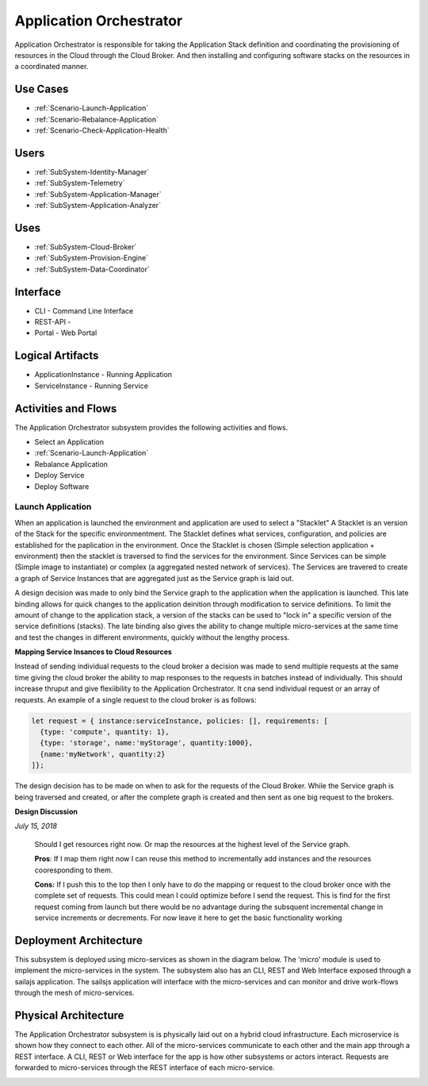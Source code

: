 .. _SubSystem-Application-Orchestrator:

Application Orchestrator
========================

Application Orchestrator is responsible for taking the Application Stack
definition and coordinating the provisioning of resources in the Cloud
through the Cloud Broker. And then installing and configuring software
stacks on the resources in a coordinated manner.

Use Cases
---------

* :ref:`Scenario-Launch-Application`
* :ref:`Scenario-Rebalance-Application`
* :ref:`Scenario-Check-Application-Health`

.. image:: UseCases.png

Users
-----

* :ref:`SubSystem-Identity-Manager`
* :ref:`SubSystem-Telemetry`
* :ref:`SubSystem-Application-Manager`
* :ref:`SubSystem-Application-Analyzer`

.. image:: UserInteraction.png

Uses
----

* :ref:`SubSystem-Cloud-Broker`
* :ref:`SubSystem-Provision-Engine`
* :ref:`SubSystem-Data-Coordinator`

Interface
---------

* CLI - Command Line Interface
* REST-API -
* Portal - Web Portal

Logical Artifacts
-----------------

* ApplicationInstance - Running Application
* ServiceInstance - Running Service

.. image:: Logical.png

Activities and Flows
--------------------

The Application Orchestrator subsystem provides the following activities and flows.

* Select an Application
* :ref:`Scenario-Launch-Application`
* Rebalance Application
* Deploy Service
* Deploy Software

.. image::  Process.png

Launch Application
~~~~~~~~~~~~~~~~~~
When an application is launched the environment and application are used to select a "Stacklet"
A Stacklet is an version of the Stack for the specific environmentment. The Stacklet defines
what services, configuration, and policies are established for the paplication in the environment.
Once the Stacklet is chosen (Simple selection application + environment) then the stacklet is traversed
to find the services for the environment. Since Services can be simple (Simple image to instantiate)
or complex (a aggregated nested network of services). The Services are travered to create a graph of
Service Instances that are aggregated just as the Service graph is laid out.

A design decision was made to only bind the Service graph to the application when the application is launched.
This late binding allows for quick changes to the application deinition through modification to service definitions.
To limit the amount of change to the application stack, a version of the stacks can be used to "lock in" a
specific version of the service definitions (stacks). The late binding also gives the ability to change multiple
micro-services at the same time and test the changes in different environments, quickly without the lengthy process.

**Mapping Service Insances to Cloud Resources**

Instead of sending individual requests to the cloud broker a decision was made to send multiple requests at the same
time giving the cloud broker the ability to map responses to the requests in batches instead of individually.
This should increase thruput and give flexiibility to the Application Orchestrator. It cna send individual request
or an array of requests. An example of a single request to the cloud broker is as follows:

.. code:: javascript

  let request = { instance:serviceInstance, policies: [], requirements: [
    {type: 'compute', quantity: 1},
    {type: 'storage', name:'myStorage', quantity:1000},
    {name:'myNetwork', quantity:2}
  ]};


The design decision has to be made on when to ask for the requests of the Cloud Broker. While the Service graph is being
traversed and created, or after the complete graph is created and then sent as one big request to the brokers.

**Design Discussion**

*July 15, 2018*

    Should I get resources right now. Or map the resources at the highest level of the Service graph.

    **Pros**:
    If I map them right now I can reuse this method to incrementally add instances
    and the resources cooresponding to them.

    **Cons:**
    If I push this to the top then I only have to do the mapping or request to the cloud
    broker once with the complete set of requests. This could mean I could optimize before I send the request.
    This is find for the first request coming from launch but there would be no advantage during the subsquent
    incremental change in service increments or decrements. For now leave it here to get the basic functionality
    working



Deployment Architecture
-----------------------
This subsystem is deployed using micro-services as shown in the diagram below. The 'micro' module is
used to implement the micro-services in the system.
The subsystem also has an CLI, REST and Web Interface exposed through a sailajs application. The sailsjs
application will interface with the micro-services and can monitor and drive work-flows through the mesh of
micro-services.


.. image:: Deployment.png

Physical Architecture
---------------------

The Application Orchestrator subsystem is is physically laid out on a hybrid cloud infrastructure. Each microservice is shown
how they connect to each other. All of the micro-services communicate to each other and the main app through a
REST interface. A CLI, REST or Web interface for the app is how other subsystems or actors interact. Requests are
forwarded to micro-services through the REST interface of each micro-service.

.. image:: Physical.png

